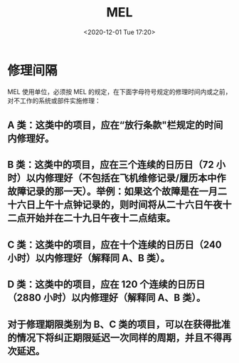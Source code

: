 # -*- eval: (setq org-download-image-dir (concat default-directory "./static/MEL/")); -*-
:PROPERTIES:
:ID:       002CED7D-3B38-488F-9902-BEC25BCCABD8
:END:
#+LATEX_CLASS: my-article
#+DATE: <2020-12-01 Tue 17:20>
#+TITLE: MEL

* 修理间隔
MEL 使用单位，必须按 MEL 的规定，在下面字母符号规定的修理时间内或之前，对不工作的系统或部件实施修理：

** A 类：这类中的项目，应在“放行条款"栏规定的时间内修理好。

** B 类：这类中的项目，应在三个连续的日历日（72 小时）以内修理好（不包括在飞机维修记录/履历本中作故障记录的那一天）。举例：如果这个故障是在一月二十六日上午十点钟记录的，则时间将从二十六日午夜十二点开始并在二十九日午夜十二点结束。

** C 类：这类中的项目，应在十个连续的日历日（240 小时）以内修理好（解释同 A、B 类）。

** D 类：这类中的项目，应在 120 个连续的日历日（2880 小时）以内修理好（解释同 A、B 类）。

** 对于修理期限类别为 B、C 类的项目，可以在获得批准的情况下将纠正期限延迟一次同样的周期，并且不得再次延迟。
